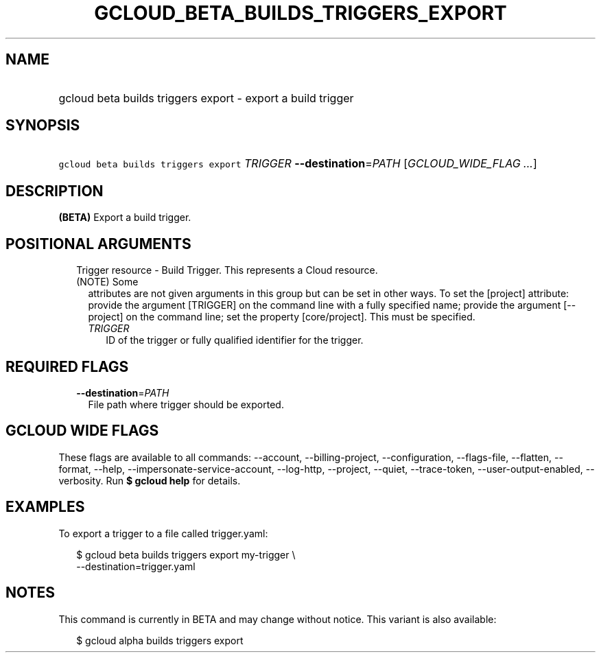 
.TH "GCLOUD_BETA_BUILDS_TRIGGERS_EXPORT" 1



.SH "NAME"
.HP
gcloud beta builds triggers export \- export a build trigger



.SH "SYNOPSIS"
.HP
\f5gcloud beta builds triggers export\fR \fITRIGGER\fR \fB\-\-destination\fR=\fIPATH\fR [\fIGCLOUD_WIDE_FLAG\ ...\fR]



.SH "DESCRIPTION"

\fB(BETA)\fR Export a build trigger.



.SH "POSITIONAL ARGUMENTS"

.RS 2m
.TP 2m

Trigger resource \- Build Trigger. This represents a Cloud resource. (NOTE) Some
attributes are not given arguments in this group but can be set in other ways.
To set the [project] attribute: provide the argument [TRIGGER] on the command
line with a fully specified name; provide the argument [\-\-project] on the
command line; set the property [core/project]. This must be specified.

.RS 2m
.TP 2m
\fITRIGGER\fR
ID of the trigger or fully qualified identifier for the trigger.


.RE
.RE
.sp

.SH "REQUIRED FLAGS"

.RS 2m
.TP 2m
\fB\-\-destination\fR=\fIPATH\fR
File path where trigger should be exported.


.RE
.sp

.SH "GCLOUD WIDE FLAGS"

These flags are available to all commands: \-\-account, \-\-billing\-project,
\-\-configuration, \-\-flags\-file, \-\-flatten, \-\-format, \-\-help,
\-\-impersonate\-service\-account, \-\-log\-http, \-\-project, \-\-quiet,
\-\-trace\-token, \-\-user\-output\-enabled, \-\-verbosity. Run \fB$ gcloud
help\fR for details.



.SH "EXAMPLES"

To export a trigger to a file called trigger.yaml:

.RS 2m
$ gcloud beta builds triggers export my\-trigger \e
    \-\-destination=trigger.yaml
.RE



.SH "NOTES"

This command is currently in BETA and may change without notice. This variant is
also available:

.RS 2m
$ gcloud alpha builds triggers export
.RE


